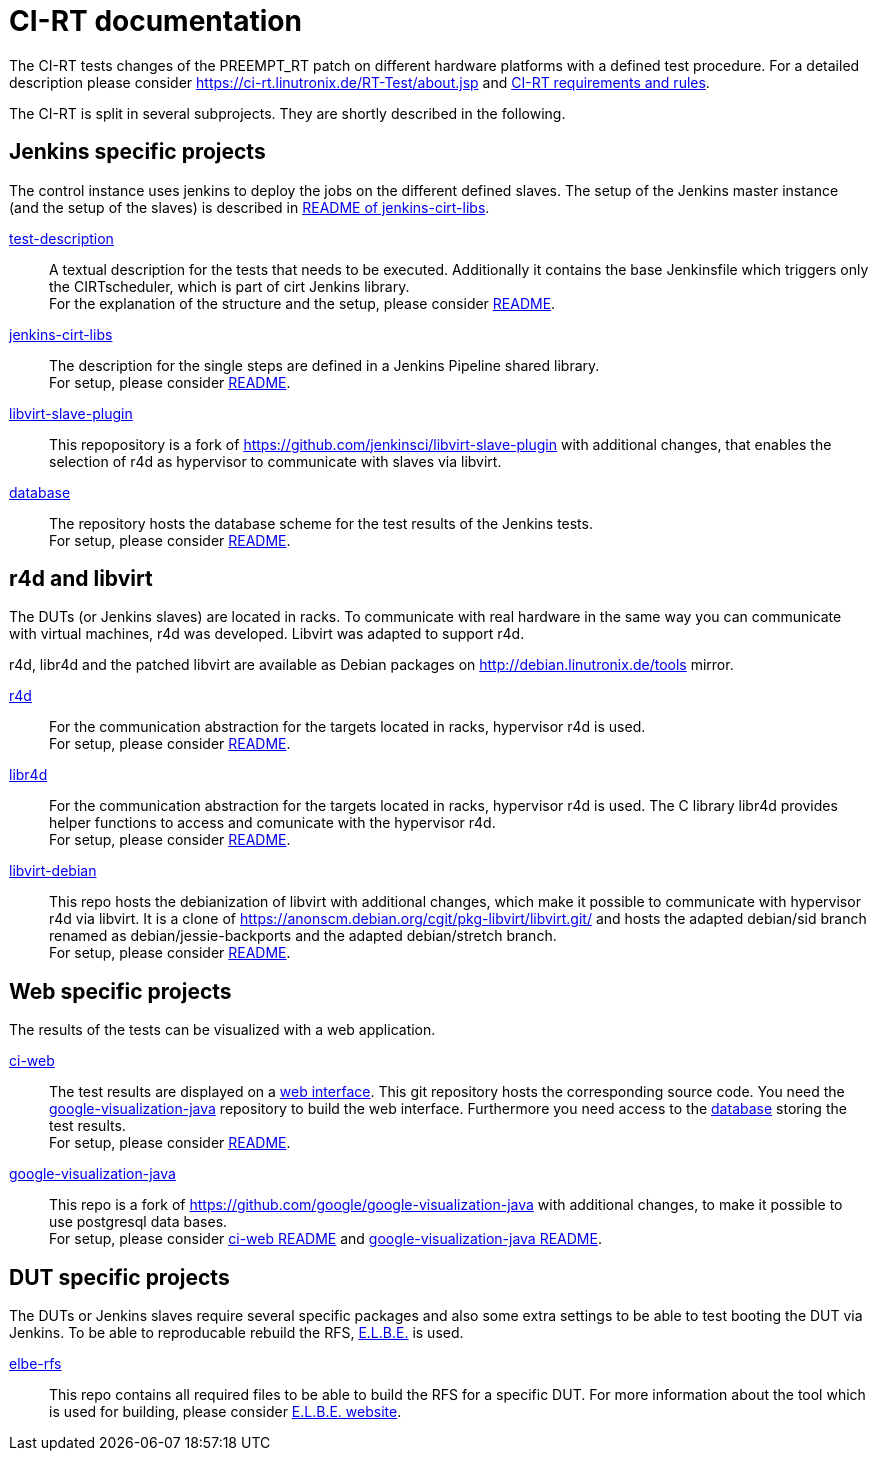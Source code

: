 CI-RT documentation
===================

The CI-RT tests changes of the PREEMPT_RT patch on different hardware
platforms with a defined test procedure. For a detailed description
please consider https://ci-rt.linutronix.de/RT-Test/about.jsp and
https://github.com/ci-rt/docs/blob/master/README.adoc[CI-RT
requirements and rules].


The CI-RT is split in several subprojects. They are shortly described
in the following.

Jenkins specific projects
-------------------------

The control instance uses jenkins to deploy the jobs on the different
defined slaves. The setup of the Jenkins master instance (and the
setup of the slaves) is described in
https://github.com/ci-rt/jenkins-cirt-libs/blob/master/README.adoc[README
of jenkins-cirt-libs].

https://github.com/ci-rt/test-description[test-description]::

	A textual description for the tests that needs to be
	executed. Additionally it contains the base Jenkinsfile which
	triggers only the CIRTscheduler, which is part of cirt Jenkins
	library. +
	For the explanation of the structure and the setup, please
	consider
	https://github.com/ci-rt/test-description/blob/master/README.adoc[README].


https://github.com/ci-rt/jenkins-cirt-libs[jenkins-cirt-libs]::

	The description for the single steps are defined in a Jenkins
	Pipeline shared library. +
	For setup, please consider
	https://github.com/ci-rt/jenkins-cirt-libs/blob/master/README.adoc[README].


https://github.com/ci-rt/libvirt-slave-plugin[libvirt-slave-plugin]::

	This repopository is a fork of
	https://github.com/jenkinsci/libvirt-slave-plugin with
	additional changes, that enables the selection of r4d as
	hypervisor to communicate with slaves via libvirt.


https://github.com/ci-rt/database[database]::

	The repository hosts the database scheme for the test results
	of the Jenkins tests. +
	For setup, please consider
	https://github.com/ci-rt/database/blob/master/README.adoc[README].

r4d and libvirt
---------------

The DUTs (or Jenkins slaves) are located in racks. To communicate with
real hardware in the same way you can communicate with virtual
machines, r4d was developed. Libvirt was adapted to support r4d.

r4d, libr4d and the patched libvirt are available as Debian packages
on http://debian.linutronix.de/tools mirror.


https://github.com/ci-rt/r4d[r4d]::

	For the communication abstraction for the targets located in
	racks, hypervisor r4d is used. +
	For setup, please consider
	https://github.com/ci-rt/r4d/blob/master/README.adoc[README].


https://github.com/ci-rt/libr4d[libr4d]::

	For the communication abstraction for the targets located in
	racks, hypervisor r4d is used. The C library libr4d provides
	helper functions to access and comunicate with the hypervisor
	r4d. +
	For setup, please consider
	https://github.com/ci-rt/libr4d/blob/master/README.adoc[README].


https://github.com/ci-rt/libvirt-debian[libvirt-debian]::

	This repo hosts the debianization of libvirt with additional
	changes, which make it possible to communicate with hypervisor
	r4d via libvirt. It is a clone of
	https://anonscm.debian.org/cgit/pkg-libvirt/libvirt.git/ and
	hosts the adapted debian/sid branch renamed as
	debian/jessie-backports and the adapted debian/stretch
	branch. +
	For setup, please consider
	https://github.com/ci-rt/libvirt-debian/blob/debian/jessie-backports/README.adoc[README].



Web specific projects
---------------------

The results of the tests can be visualized with a web application.

https://github.com/ci-rt/ci-web[ci-web]::

	The test results are displayed on a
	https://ci-rt.linutronix.de[web interface]. This git
	repository hosts the corresponding source code. You need the
	https://github.com/ci-rt/google-visualization-java[google-visualization-java]
	repository to build the web interface. Furthermore you need
	access to the https://github.com/ci-rt/database[database]
	storing the test results. +
	For setup, please consider
	https://github.com/ci-rt/ci-web/blob/master/README.adoc[README].


https://github.com/ci-rt/google-visualization-java[google-visualization-java]::

	This repo is a fork of
	https://github.com/google/google-visualization-java with
	additional changes, to make it possible to use postgresql data
	bases. +
	For setup, please consider
	https://github.com/ci-rt/ci-web/blob/master/README.adoc[ci-web
	README] and
	https://github.com/ci-rt/google-visualization-java/blob/master/README.adoc[google-visualization-java README].



DUT specific projects
---------------------

The DUTs or Jenkins slaves require several specific packages and also some extra
settings to be able to test booting the DUT via Jenkins. To be able to
reproducable rebuild the RFS, https://elbe-rfs.org/[E.L.B.E.] is used.

https://github.com/ci-rt/elbe-rfs[elbe-rfs]::

	This repo contains all required files to be able to build the RFS for a
	specific DUT. For more information about the tool which is used for
	building, please consider https://elbe-rfs.org/[E.L.B.E. website].
